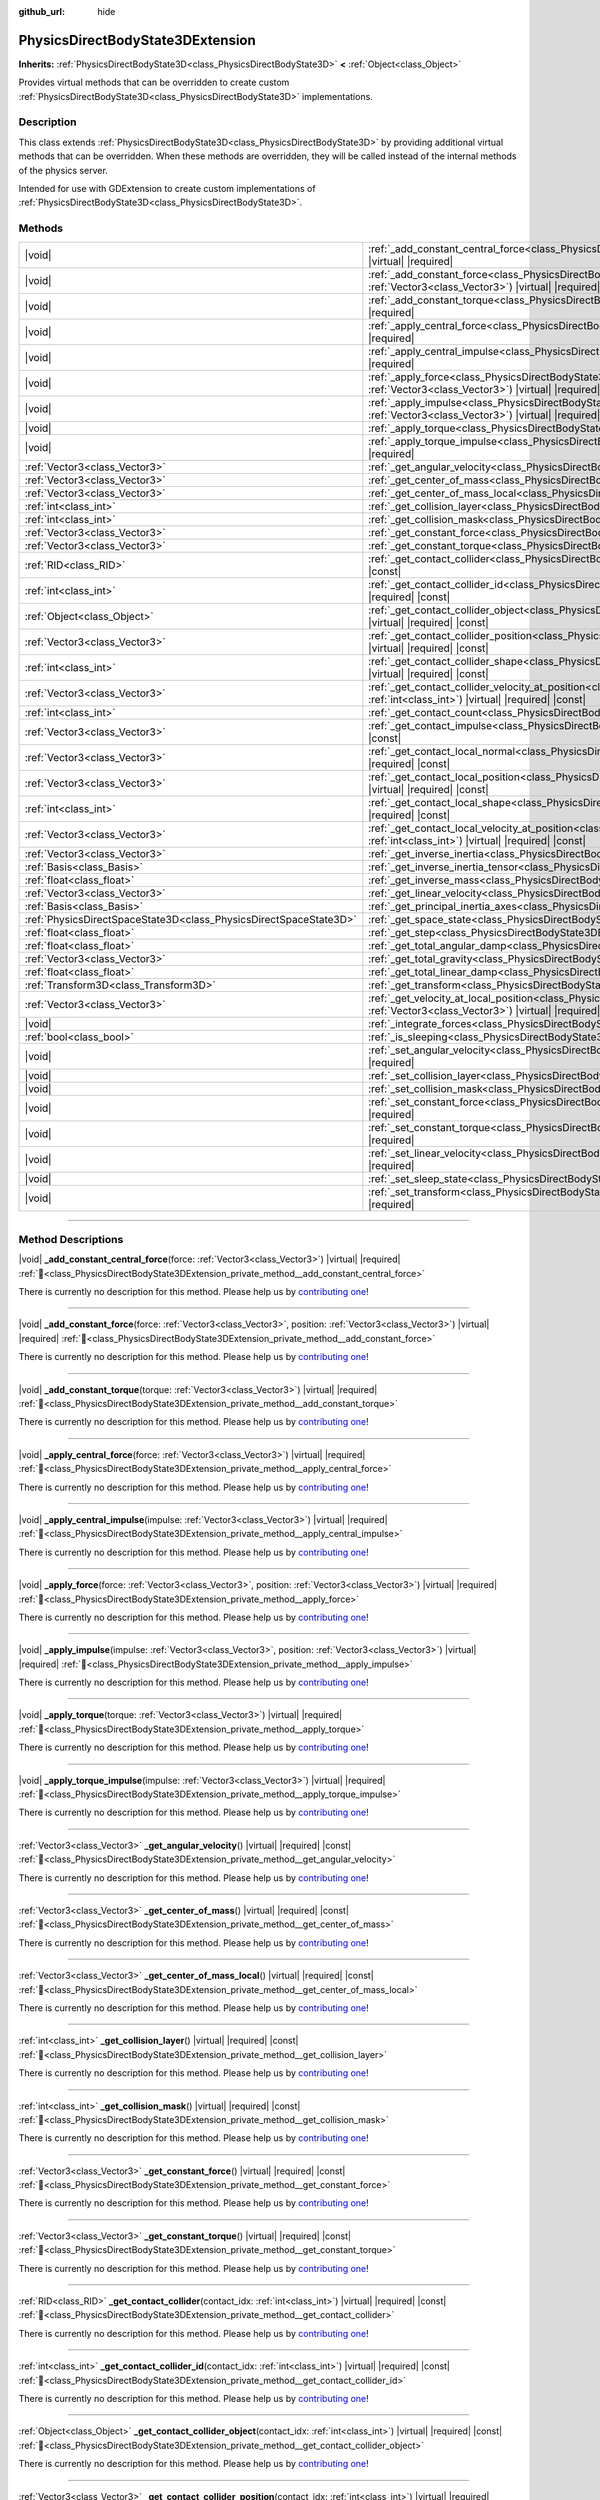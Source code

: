 :github_url: hide

.. DO NOT EDIT THIS FILE!!!
.. Generated automatically from Godot engine sources.
.. Generator: https://github.com/godotengine/godot/tree/master/doc/tools/make_rst.py.
.. XML source: https://github.com/godotengine/godot/tree/master/doc/classes/PhysicsDirectBodyState3DExtension.xml.

.. _class_PhysicsDirectBodyState3DExtension:

PhysicsDirectBodyState3DExtension
=================================

**Inherits:** :ref:`PhysicsDirectBodyState3D<class_PhysicsDirectBodyState3D>` **<** :ref:`Object<class_Object>`

Provides virtual methods that can be overridden to create custom :ref:`PhysicsDirectBodyState3D<class_PhysicsDirectBodyState3D>` implementations.

.. rst-class:: classref-introduction-group

Description
-----------

This class extends :ref:`PhysicsDirectBodyState3D<class_PhysicsDirectBodyState3D>` by providing additional virtual methods that can be overridden. When these methods are overridden, they will be called instead of the internal methods of the physics server.

Intended for use with GDExtension to create custom implementations of :ref:`PhysicsDirectBodyState3D<class_PhysicsDirectBodyState3D>`.

.. rst-class:: classref-reftable-group

Methods
-------

.. table::
   :widths: auto

   +-------------------------------------------------------------------+------------------------------------------------------------------------------------------------------------------------------------------------------------------------------------------------------------------------------+
   | |void|                                                            | :ref:`_add_constant_central_force<class_PhysicsDirectBodyState3DExtension_private_method__add_constant_central_force>`\ (\ force\: :ref:`Vector3<class_Vector3>`\ ) |virtual| |required|                                     |
   +-------------------------------------------------------------------+------------------------------------------------------------------------------------------------------------------------------------------------------------------------------------------------------------------------------+
   | |void|                                                            | :ref:`_add_constant_force<class_PhysicsDirectBodyState3DExtension_private_method__add_constant_force>`\ (\ force\: :ref:`Vector3<class_Vector3>`, position\: :ref:`Vector3<class_Vector3>`\ ) |virtual| |required|           |
   +-------------------------------------------------------------------+------------------------------------------------------------------------------------------------------------------------------------------------------------------------------------------------------------------------------+
   | |void|                                                            | :ref:`_add_constant_torque<class_PhysicsDirectBodyState3DExtension_private_method__add_constant_torque>`\ (\ torque\: :ref:`Vector3<class_Vector3>`\ ) |virtual| |required|                                                  |
   +-------------------------------------------------------------------+------------------------------------------------------------------------------------------------------------------------------------------------------------------------------------------------------------------------------+
   | |void|                                                            | :ref:`_apply_central_force<class_PhysicsDirectBodyState3DExtension_private_method__apply_central_force>`\ (\ force\: :ref:`Vector3<class_Vector3>`\ ) |virtual| |required|                                                   |
   +-------------------------------------------------------------------+------------------------------------------------------------------------------------------------------------------------------------------------------------------------------------------------------------------------------+
   | |void|                                                            | :ref:`_apply_central_impulse<class_PhysicsDirectBodyState3DExtension_private_method__apply_central_impulse>`\ (\ impulse\: :ref:`Vector3<class_Vector3>`\ ) |virtual| |required|                                             |
   +-------------------------------------------------------------------+------------------------------------------------------------------------------------------------------------------------------------------------------------------------------------------------------------------------------+
   | |void|                                                            | :ref:`_apply_force<class_PhysicsDirectBodyState3DExtension_private_method__apply_force>`\ (\ force\: :ref:`Vector3<class_Vector3>`, position\: :ref:`Vector3<class_Vector3>`\ ) |virtual| |required|                         |
   +-------------------------------------------------------------------+------------------------------------------------------------------------------------------------------------------------------------------------------------------------------------------------------------------------------+
   | |void|                                                            | :ref:`_apply_impulse<class_PhysicsDirectBodyState3DExtension_private_method__apply_impulse>`\ (\ impulse\: :ref:`Vector3<class_Vector3>`, position\: :ref:`Vector3<class_Vector3>`\ ) |virtual| |required|                   |
   +-------------------------------------------------------------------+------------------------------------------------------------------------------------------------------------------------------------------------------------------------------------------------------------------------------+
   | |void|                                                            | :ref:`_apply_torque<class_PhysicsDirectBodyState3DExtension_private_method__apply_torque>`\ (\ torque\: :ref:`Vector3<class_Vector3>`\ ) |virtual| |required|                                                                |
   +-------------------------------------------------------------------+------------------------------------------------------------------------------------------------------------------------------------------------------------------------------------------------------------------------------+
   | |void|                                                            | :ref:`_apply_torque_impulse<class_PhysicsDirectBodyState3DExtension_private_method__apply_torque_impulse>`\ (\ impulse\: :ref:`Vector3<class_Vector3>`\ ) |virtual| |required|                                               |
   +-------------------------------------------------------------------+------------------------------------------------------------------------------------------------------------------------------------------------------------------------------------------------------------------------------+
   | :ref:`Vector3<class_Vector3>`                                     | :ref:`_get_angular_velocity<class_PhysicsDirectBodyState3DExtension_private_method__get_angular_velocity>`\ (\ ) |virtual| |required| |const|                                                                                |
   +-------------------------------------------------------------------+------------------------------------------------------------------------------------------------------------------------------------------------------------------------------------------------------------------------------+
   | :ref:`Vector3<class_Vector3>`                                     | :ref:`_get_center_of_mass<class_PhysicsDirectBodyState3DExtension_private_method__get_center_of_mass>`\ (\ ) |virtual| |required| |const|                                                                                    |
   +-------------------------------------------------------------------+------------------------------------------------------------------------------------------------------------------------------------------------------------------------------------------------------------------------------+
   | :ref:`Vector3<class_Vector3>`                                     | :ref:`_get_center_of_mass_local<class_PhysicsDirectBodyState3DExtension_private_method__get_center_of_mass_local>`\ (\ ) |virtual| |required| |const|                                                                        |
   +-------------------------------------------------------------------+------------------------------------------------------------------------------------------------------------------------------------------------------------------------------------------------------------------------------+
   | :ref:`int<class_int>`                                             | :ref:`_get_collision_layer<class_PhysicsDirectBodyState3DExtension_private_method__get_collision_layer>`\ (\ ) |virtual| |required| |const|                                                                                  |
   +-------------------------------------------------------------------+------------------------------------------------------------------------------------------------------------------------------------------------------------------------------------------------------------------------------+
   | :ref:`int<class_int>`                                             | :ref:`_get_collision_mask<class_PhysicsDirectBodyState3DExtension_private_method__get_collision_mask>`\ (\ ) |virtual| |required| |const|                                                                                    |
   +-------------------------------------------------------------------+------------------------------------------------------------------------------------------------------------------------------------------------------------------------------------------------------------------------------+
   | :ref:`Vector3<class_Vector3>`                                     | :ref:`_get_constant_force<class_PhysicsDirectBodyState3DExtension_private_method__get_constant_force>`\ (\ ) |virtual| |required| |const|                                                                                    |
   +-------------------------------------------------------------------+------------------------------------------------------------------------------------------------------------------------------------------------------------------------------------------------------------------------------+
   | :ref:`Vector3<class_Vector3>`                                     | :ref:`_get_constant_torque<class_PhysicsDirectBodyState3DExtension_private_method__get_constant_torque>`\ (\ ) |virtual| |required| |const|                                                                                  |
   +-------------------------------------------------------------------+------------------------------------------------------------------------------------------------------------------------------------------------------------------------------------------------------------------------------+
   | :ref:`RID<class_RID>`                                             | :ref:`_get_contact_collider<class_PhysicsDirectBodyState3DExtension_private_method__get_contact_collider>`\ (\ contact_idx\: :ref:`int<class_int>`\ ) |virtual| |required| |const|                                           |
   +-------------------------------------------------------------------+------------------------------------------------------------------------------------------------------------------------------------------------------------------------------------------------------------------------------+
   | :ref:`int<class_int>`                                             | :ref:`_get_contact_collider_id<class_PhysicsDirectBodyState3DExtension_private_method__get_contact_collider_id>`\ (\ contact_idx\: :ref:`int<class_int>`\ ) |virtual| |required| |const|                                     |
   +-------------------------------------------------------------------+------------------------------------------------------------------------------------------------------------------------------------------------------------------------------------------------------------------------------+
   | :ref:`Object<class_Object>`                                       | :ref:`_get_contact_collider_object<class_PhysicsDirectBodyState3DExtension_private_method__get_contact_collider_object>`\ (\ contact_idx\: :ref:`int<class_int>`\ ) |virtual| |required| |const|                             |
   +-------------------------------------------------------------------+------------------------------------------------------------------------------------------------------------------------------------------------------------------------------------------------------------------------------+
   | :ref:`Vector3<class_Vector3>`                                     | :ref:`_get_contact_collider_position<class_PhysicsDirectBodyState3DExtension_private_method__get_contact_collider_position>`\ (\ contact_idx\: :ref:`int<class_int>`\ ) |virtual| |required| |const|                         |
   +-------------------------------------------------------------------+------------------------------------------------------------------------------------------------------------------------------------------------------------------------------------------------------------------------------+
   | :ref:`int<class_int>`                                             | :ref:`_get_contact_collider_shape<class_PhysicsDirectBodyState3DExtension_private_method__get_contact_collider_shape>`\ (\ contact_idx\: :ref:`int<class_int>`\ ) |virtual| |required| |const|                               |
   +-------------------------------------------------------------------+------------------------------------------------------------------------------------------------------------------------------------------------------------------------------------------------------------------------------+
   | :ref:`Vector3<class_Vector3>`                                     | :ref:`_get_contact_collider_velocity_at_position<class_PhysicsDirectBodyState3DExtension_private_method__get_contact_collider_velocity_at_position>`\ (\ contact_idx\: :ref:`int<class_int>`\ ) |virtual| |required| |const| |
   +-------------------------------------------------------------------+------------------------------------------------------------------------------------------------------------------------------------------------------------------------------------------------------------------------------+
   | :ref:`int<class_int>`                                             | :ref:`_get_contact_count<class_PhysicsDirectBodyState3DExtension_private_method__get_contact_count>`\ (\ ) |virtual| |required| |const|                                                                                      |
   +-------------------------------------------------------------------+------------------------------------------------------------------------------------------------------------------------------------------------------------------------------------------------------------------------------+
   | :ref:`Vector3<class_Vector3>`                                     | :ref:`_get_contact_impulse<class_PhysicsDirectBodyState3DExtension_private_method__get_contact_impulse>`\ (\ contact_idx\: :ref:`int<class_int>`\ ) |virtual| |required| |const|                                             |
   +-------------------------------------------------------------------+------------------------------------------------------------------------------------------------------------------------------------------------------------------------------------------------------------------------------+
   | :ref:`Vector3<class_Vector3>`                                     | :ref:`_get_contact_local_normal<class_PhysicsDirectBodyState3DExtension_private_method__get_contact_local_normal>`\ (\ contact_idx\: :ref:`int<class_int>`\ ) |virtual| |required| |const|                                   |
   +-------------------------------------------------------------------+------------------------------------------------------------------------------------------------------------------------------------------------------------------------------------------------------------------------------+
   | :ref:`Vector3<class_Vector3>`                                     | :ref:`_get_contact_local_position<class_PhysicsDirectBodyState3DExtension_private_method__get_contact_local_position>`\ (\ contact_idx\: :ref:`int<class_int>`\ ) |virtual| |required| |const|                               |
   +-------------------------------------------------------------------+------------------------------------------------------------------------------------------------------------------------------------------------------------------------------------------------------------------------------+
   | :ref:`int<class_int>`                                             | :ref:`_get_contact_local_shape<class_PhysicsDirectBodyState3DExtension_private_method__get_contact_local_shape>`\ (\ contact_idx\: :ref:`int<class_int>`\ ) |virtual| |required| |const|                                     |
   +-------------------------------------------------------------------+------------------------------------------------------------------------------------------------------------------------------------------------------------------------------------------------------------------------------+
   | :ref:`Vector3<class_Vector3>`                                     | :ref:`_get_contact_local_velocity_at_position<class_PhysicsDirectBodyState3DExtension_private_method__get_contact_local_velocity_at_position>`\ (\ contact_idx\: :ref:`int<class_int>`\ ) |virtual| |required| |const|       |
   +-------------------------------------------------------------------+------------------------------------------------------------------------------------------------------------------------------------------------------------------------------------------------------------------------------+
   | :ref:`Vector3<class_Vector3>`                                     | :ref:`_get_inverse_inertia<class_PhysicsDirectBodyState3DExtension_private_method__get_inverse_inertia>`\ (\ ) |virtual| |required| |const|                                                                                  |
   +-------------------------------------------------------------------+------------------------------------------------------------------------------------------------------------------------------------------------------------------------------------------------------------------------------+
   | :ref:`Basis<class_Basis>`                                         | :ref:`_get_inverse_inertia_tensor<class_PhysicsDirectBodyState3DExtension_private_method__get_inverse_inertia_tensor>`\ (\ ) |virtual| |required| |const|                                                                    |
   +-------------------------------------------------------------------+------------------------------------------------------------------------------------------------------------------------------------------------------------------------------------------------------------------------------+
   | :ref:`float<class_float>`                                         | :ref:`_get_inverse_mass<class_PhysicsDirectBodyState3DExtension_private_method__get_inverse_mass>`\ (\ ) |virtual| |required| |const|                                                                                        |
   +-------------------------------------------------------------------+------------------------------------------------------------------------------------------------------------------------------------------------------------------------------------------------------------------------------+
   | :ref:`Vector3<class_Vector3>`                                     | :ref:`_get_linear_velocity<class_PhysicsDirectBodyState3DExtension_private_method__get_linear_velocity>`\ (\ ) |virtual| |required| |const|                                                                                  |
   +-------------------------------------------------------------------+------------------------------------------------------------------------------------------------------------------------------------------------------------------------------------------------------------------------------+
   | :ref:`Basis<class_Basis>`                                         | :ref:`_get_principal_inertia_axes<class_PhysicsDirectBodyState3DExtension_private_method__get_principal_inertia_axes>`\ (\ ) |virtual| |required| |const|                                                                    |
   +-------------------------------------------------------------------+------------------------------------------------------------------------------------------------------------------------------------------------------------------------------------------------------------------------------+
   | :ref:`PhysicsDirectSpaceState3D<class_PhysicsDirectSpaceState3D>` | :ref:`_get_space_state<class_PhysicsDirectBodyState3DExtension_private_method__get_space_state>`\ (\ ) |virtual| |required|                                                                                                  |
   +-------------------------------------------------------------------+------------------------------------------------------------------------------------------------------------------------------------------------------------------------------------------------------------------------------+
   | :ref:`float<class_float>`                                         | :ref:`_get_step<class_PhysicsDirectBodyState3DExtension_private_method__get_step>`\ (\ ) |virtual| |required| |const|                                                                                                        |
   +-------------------------------------------------------------------+------------------------------------------------------------------------------------------------------------------------------------------------------------------------------------------------------------------------------+
   | :ref:`float<class_float>`                                         | :ref:`_get_total_angular_damp<class_PhysicsDirectBodyState3DExtension_private_method__get_total_angular_damp>`\ (\ ) |virtual| |required| |const|                                                                            |
   +-------------------------------------------------------------------+------------------------------------------------------------------------------------------------------------------------------------------------------------------------------------------------------------------------------+
   | :ref:`Vector3<class_Vector3>`                                     | :ref:`_get_total_gravity<class_PhysicsDirectBodyState3DExtension_private_method__get_total_gravity>`\ (\ ) |virtual| |required| |const|                                                                                      |
   +-------------------------------------------------------------------+------------------------------------------------------------------------------------------------------------------------------------------------------------------------------------------------------------------------------+
   | :ref:`float<class_float>`                                         | :ref:`_get_total_linear_damp<class_PhysicsDirectBodyState3DExtension_private_method__get_total_linear_damp>`\ (\ ) |virtual| |required| |const|                                                                              |
   +-------------------------------------------------------------------+------------------------------------------------------------------------------------------------------------------------------------------------------------------------------------------------------------------------------+
   | :ref:`Transform3D<class_Transform3D>`                             | :ref:`_get_transform<class_PhysicsDirectBodyState3DExtension_private_method__get_transform>`\ (\ ) |virtual| |required| |const|                                                                                              |
   +-------------------------------------------------------------------+------------------------------------------------------------------------------------------------------------------------------------------------------------------------------------------------------------------------------+
   | :ref:`Vector3<class_Vector3>`                                     | :ref:`_get_velocity_at_local_position<class_PhysicsDirectBodyState3DExtension_private_method__get_velocity_at_local_position>`\ (\ local_position\: :ref:`Vector3<class_Vector3>`\ ) |virtual| |required| |const|            |
   +-------------------------------------------------------------------+------------------------------------------------------------------------------------------------------------------------------------------------------------------------------------------------------------------------------+
   | |void|                                                            | :ref:`_integrate_forces<class_PhysicsDirectBodyState3DExtension_private_method__integrate_forces>`\ (\ ) |virtual| |required|                                                                                                |
   +-------------------------------------------------------------------+------------------------------------------------------------------------------------------------------------------------------------------------------------------------------------------------------------------------------+
   | :ref:`bool<class_bool>`                                           | :ref:`_is_sleeping<class_PhysicsDirectBodyState3DExtension_private_method__is_sleeping>`\ (\ ) |virtual| |required| |const|                                                                                                  |
   +-------------------------------------------------------------------+------------------------------------------------------------------------------------------------------------------------------------------------------------------------------------------------------------------------------+
   | |void|                                                            | :ref:`_set_angular_velocity<class_PhysicsDirectBodyState3DExtension_private_method__set_angular_velocity>`\ (\ velocity\: :ref:`Vector3<class_Vector3>`\ ) |virtual| |required|                                              |
   +-------------------------------------------------------------------+------------------------------------------------------------------------------------------------------------------------------------------------------------------------------------------------------------------------------+
   | |void|                                                            | :ref:`_set_collision_layer<class_PhysicsDirectBodyState3DExtension_private_method__set_collision_layer>`\ (\ layer\: :ref:`int<class_int>`\ ) |virtual| |required|                                                           |
   +-------------------------------------------------------------------+------------------------------------------------------------------------------------------------------------------------------------------------------------------------------------------------------------------------------+
   | |void|                                                            | :ref:`_set_collision_mask<class_PhysicsDirectBodyState3DExtension_private_method__set_collision_mask>`\ (\ mask\: :ref:`int<class_int>`\ ) |virtual| |required|                                                              |
   +-------------------------------------------------------------------+------------------------------------------------------------------------------------------------------------------------------------------------------------------------------------------------------------------------------+
   | |void|                                                            | :ref:`_set_constant_force<class_PhysicsDirectBodyState3DExtension_private_method__set_constant_force>`\ (\ force\: :ref:`Vector3<class_Vector3>`\ ) |virtual| |required|                                                     |
   +-------------------------------------------------------------------+------------------------------------------------------------------------------------------------------------------------------------------------------------------------------------------------------------------------------+
   | |void|                                                            | :ref:`_set_constant_torque<class_PhysicsDirectBodyState3DExtension_private_method__set_constant_torque>`\ (\ torque\: :ref:`Vector3<class_Vector3>`\ ) |virtual| |required|                                                  |
   +-------------------------------------------------------------------+------------------------------------------------------------------------------------------------------------------------------------------------------------------------------------------------------------------------------+
   | |void|                                                            | :ref:`_set_linear_velocity<class_PhysicsDirectBodyState3DExtension_private_method__set_linear_velocity>`\ (\ velocity\: :ref:`Vector3<class_Vector3>`\ ) |virtual| |required|                                                |
   +-------------------------------------------------------------------+------------------------------------------------------------------------------------------------------------------------------------------------------------------------------------------------------------------------------+
   | |void|                                                            | :ref:`_set_sleep_state<class_PhysicsDirectBodyState3DExtension_private_method__set_sleep_state>`\ (\ enabled\: :ref:`bool<class_bool>`\ ) |virtual| |required|                                                               |
   +-------------------------------------------------------------------+------------------------------------------------------------------------------------------------------------------------------------------------------------------------------------------------------------------------------+
   | |void|                                                            | :ref:`_set_transform<class_PhysicsDirectBodyState3DExtension_private_method__set_transform>`\ (\ transform\: :ref:`Transform3D<class_Transform3D>`\ ) |virtual| |required|                                                   |
   +-------------------------------------------------------------------+------------------------------------------------------------------------------------------------------------------------------------------------------------------------------------------------------------------------------+

.. rst-class:: classref-section-separator

----

.. rst-class:: classref-descriptions-group

Method Descriptions
-------------------

.. _class_PhysicsDirectBodyState3DExtension_private_method__add_constant_central_force:

.. rst-class:: classref-method

|void| **_add_constant_central_force**\ (\ force\: :ref:`Vector3<class_Vector3>`\ ) |virtual| |required| :ref:`🔗<class_PhysicsDirectBodyState3DExtension_private_method__add_constant_central_force>`

.. container:: contribute

	There is currently no description for this method. Please help us by `contributing one <https://contributing.godotengine.org/en/latest/documentation/class_reference.html>`__!

.. rst-class:: classref-item-separator

----

.. _class_PhysicsDirectBodyState3DExtension_private_method__add_constant_force:

.. rst-class:: classref-method

|void| **_add_constant_force**\ (\ force\: :ref:`Vector3<class_Vector3>`, position\: :ref:`Vector3<class_Vector3>`\ ) |virtual| |required| :ref:`🔗<class_PhysicsDirectBodyState3DExtension_private_method__add_constant_force>`

.. container:: contribute

	There is currently no description for this method. Please help us by `contributing one <https://contributing.godotengine.org/en/latest/documentation/class_reference.html>`__!

.. rst-class:: classref-item-separator

----

.. _class_PhysicsDirectBodyState3DExtension_private_method__add_constant_torque:

.. rst-class:: classref-method

|void| **_add_constant_torque**\ (\ torque\: :ref:`Vector3<class_Vector3>`\ ) |virtual| |required| :ref:`🔗<class_PhysicsDirectBodyState3DExtension_private_method__add_constant_torque>`

.. container:: contribute

	There is currently no description for this method. Please help us by `contributing one <https://contributing.godotengine.org/en/latest/documentation/class_reference.html>`__!

.. rst-class:: classref-item-separator

----

.. _class_PhysicsDirectBodyState3DExtension_private_method__apply_central_force:

.. rst-class:: classref-method

|void| **_apply_central_force**\ (\ force\: :ref:`Vector3<class_Vector3>`\ ) |virtual| |required| :ref:`🔗<class_PhysicsDirectBodyState3DExtension_private_method__apply_central_force>`

.. container:: contribute

	There is currently no description for this method. Please help us by `contributing one <https://contributing.godotengine.org/en/latest/documentation/class_reference.html>`__!

.. rst-class:: classref-item-separator

----

.. _class_PhysicsDirectBodyState3DExtension_private_method__apply_central_impulse:

.. rst-class:: classref-method

|void| **_apply_central_impulse**\ (\ impulse\: :ref:`Vector3<class_Vector3>`\ ) |virtual| |required| :ref:`🔗<class_PhysicsDirectBodyState3DExtension_private_method__apply_central_impulse>`

.. container:: contribute

	There is currently no description for this method. Please help us by `contributing one <https://contributing.godotengine.org/en/latest/documentation/class_reference.html>`__!

.. rst-class:: classref-item-separator

----

.. _class_PhysicsDirectBodyState3DExtension_private_method__apply_force:

.. rst-class:: classref-method

|void| **_apply_force**\ (\ force\: :ref:`Vector3<class_Vector3>`, position\: :ref:`Vector3<class_Vector3>`\ ) |virtual| |required| :ref:`🔗<class_PhysicsDirectBodyState3DExtension_private_method__apply_force>`

.. container:: contribute

	There is currently no description for this method. Please help us by `contributing one <https://contributing.godotengine.org/en/latest/documentation/class_reference.html>`__!

.. rst-class:: classref-item-separator

----

.. _class_PhysicsDirectBodyState3DExtension_private_method__apply_impulse:

.. rst-class:: classref-method

|void| **_apply_impulse**\ (\ impulse\: :ref:`Vector3<class_Vector3>`, position\: :ref:`Vector3<class_Vector3>`\ ) |virtual| |required| :ref:`🔗<class_PhysicsDirectBodyState3DExtension_private_method__apply_impulse>`

.. container:: contribute

	There is currently no description for this method. Please help us by `contributing one <https://contributing.godotengine.org/en/latest/documentation/class_reference.html>`__!

.. rst-class:: classref-item-separator

----

.. _class_PhysicsDirectBodyState3DExtension_private_method__apply_torque:

.. rst-class:: classref-method

|void| **_apply_torque**\ (\ torque\: :ref:`Vector3<class_Vector3>`\ ) |virtual| |required| :ref:`🔗<class_PhysicsDirectBodyState3DExtension_private_method__apply_torque>`

.. container:: contribute

	There is currently no description for this method. Please help us by `contributing one <https://contributing.godotengine.org/en/latest/documentation/class_reference.html>`__!

.. rst-class:: classref-item-separator

----

.. _class_PhysicsDirectBodyState3DExtension_private_method__apply_torque_impulse:

.. rst-class:: classref-method

|void| **_apply_torque_impulse**\ (\ impulse\: :ref:`Vector3<class_Vector3>`\ ) |virtual| |required| :ref:`🔗<class_PhysicsDirectBodyState3DExtension_private_method__apply_torque_impulse>`

.. container:: contribute

	There is currently no description for this method. Please help us by `contributing one <https://contributing.godotengine.org/en/latest/documentation/class_reference.html>`__!

.. rst-class:: classref-item-separator

----

.. _class_PhysicsDirectBodyState3DExtension_private_method__get_angular_velocity:

.. rst-class:: classref-method

:ref:`Vector3<class_Vector3>` **_get_angular_velocity**\ (\ ) |virtual| |required| |const| :ref:`🔗<class_PhysicsDirectBodyState3DExtension_private_method__get_angular_velocity>`

.. container:: contribute

	There is currently no description for this method. Please help us by `contributing one <https://contributing.godotengine.org/en/latest/documentation/class_reference.html>`__!

.. rst-class:: classref-item-separator

----

.. _class_PhysicsDirectBodyState3DExtension_private_method__get_center_of_mass:

.. rst-class:: classref-method

:ref:`Vector3<class_Vector3>` **_get_center_of_mass**\ (\ ) |virtual| |required| |const| :ref:`🔗<class_PhysicsDirectBodyState3DExtension_private_method__get_center_of_mass>`

.. container:: contribute

	There is currently no description for this method. Please help us by `contributing one <https://contributing.godotengine.org/en/latest/documentation/class_reference.html>`__!

.. rst-class:: classref-item-separator

----

.. _class_PhysicsDirectBodyState3DExtension_private_method__get_center_of_mass_local:

.. rst-class:: classref-method

:ref:`Vector3<class_Vector3>` **_get_center_of_mass_local**\ (\ ) |virtual| |required| |const| :ref:`🔗<class_PhysicsDirectBodyState3DExtension_private_method__get_center_of_mass_local>`

.. container:: contribute

	There is currently no description for this method. Please help us by `contributing one <https://contributing.godotengine.org/en/latest/documentation/class_reference.html>`__!

.. rst-class:: classref-item-separator

----

.. _class_PhysicsDirectBodyState3DExtension_private_method__get_collision_layer:

.. rst-class:: classref-method

:ref:`int<class_int>` **_get_collision_layer**\ (\ ) |virtual| |required| |const| :ref:`🔗<class_PhysicsDirectBodyState3DExtension_private_method__get_collision_layer>`

.. container:: contribute

	There is currently no description for this method. Please help us by `contributing one <https://contributing.godotengine.org/en/latest/documentation/class_reference.html>`__!

.. rst-class:: classref-item-separator

----

.. _class_PhysicsDirectBodyState3DExtension_private_method__get_collision_mask:

.. rst-class:: classref-method

:ref:`int<class_int>` **_get_collision_mask**\ (\ ) |virtual| |required| |const| :ref:`🔗<class_PhysicsDirectBodyState3DExtension_private_method__get_collision_mask>`

.. container:: contribute

	There is currently no description for this method. Please help us by `contributing one <https://contributing.godotengine.org/en/latest/documentation/class_reference.html>`__!

.. rst-class:: classref-item-separator

----

.. _class_PhysicsDirectBodyState3DExtension_private_method__get_constant_force:

.. rst-class:: classref-method

:ref:`Vector3<class_Vector3>` **_get_constant_force**\ (\ ) |virtual| |required| |const| :ref:`🔗<class_PhysicsDirectBodyState3DExtension_private_method__get_constant_force>`

.. container:: contribute

	There is currently no description for this method. Please help us by `contributing one <https://contributing.godotengine.org/en/latest/documentation/class_reference.html>`__!

.. rst-class:: classref-item-separator

----

.. _class_PhysicsDirectBodyState3DExtension_private_method__get_constant_torque:

.. rst-class:: classref-method

:ref:`Vector3<class_Vector3>` **_get_constant_torque**\ (\ ) |virtual| |required| |const| :ref:`🔗<class_PhysicsDirectBodyState3DExtension_private_method__get_constant_torque>`

.. container:: contribute

	There is currently no description for this method. Please help us by `contributing one <https://contributing.godotengine.org/en/latest/documentation/class_reference.html>`__!

.. rst-class:: classref-item-separator

----

.. _class_PhysicsDirectBodyState3DExtension_private_method__get_contact_collider:

.. rst-class:: classref-method

:ref:`RID<class_RID>` **_get_contact_collider**\ (\ contact_idx\: :ref:`int<class_int>`\ ) |virtual| |required| |const| :ref:`🔗<class_PhysicsDirectBodyState3DExtension_private_method__get_contact_collider>`

.. container:: contribute

	There is currently no description for this method. Please help us by `contributing one <https://contributing.godotengine.org/en/latest/documentation/class_reference.html>`__!

.. rst-class:: classref-item-separator

----

.. _class_PhysicsDirectBodyState3DExtension_private_method__get_contact_collider_id:

.. rst-class:: classref-method

:ref:`int<class_int>` **_get_contact_collider_id**\ (\ contact_idx\: :ref:`int<class_int>`\ ) |virtual| |required| |const| :ref:`🔗<class_PhysicsDirectBodyState3DExtension_private_method__get_contact_collider_id>`

.. container:: contribute

	There is currently no description for this method. Please help us by `contributing one <https://contributing.godotengine.org/en/latest/documentation/class_reference.html>`__!

.. rst-class:: classref-item-separator

----

.. _class_PhysicsDirectBodyState3DExtension_private_method__get_contact_collider_object:

.. rst-class:: classref-method

:ref:`Object<class_Object>` **_get_contact_collider_object**\ (\ contact_idx\: :ref:`int<class_int>`\ ) |virtual| |required| |const| :ref:`🔗<class_PhysicsDirectBodyState3DExtension_private_method__get_contact_collider_object>`

.. container:: contribute

	There is currently no description for this method. Please help us by `contributing one <https://contributing.godotengine.org/en/latest/documentation/class_reference.html>`__!

.. rst-class:: classref-item-separator

----

.. _class_PhysicsDirectBodyState3DExtension_private_method__get_contact_collider_position:

.. rst-class:: classref-method

:ref:`Vector3<class_Vector3>` **_get_contact_collider_position**\ (\ contact_idx\: :ref:`int<class_int>`\ ) |virtual| |required| |const| :ref:`🔗<class_PhysicsDirectBodyState3DExtension_private_method__get_contact_collider_position>`

.. container:: contribute

	There is currently no description for this method. Please help us by `contributing one <https://contributing.godotengine.org/en/latest/documentation/class_reference.html>`__!

.. rst-class:: classref-item-separator

----

.. _class_PhysicsDirectBodyState3DExtension_private_method__get_contact_collider_shape:

.. rst-class:: classref-method

:ref:`int<class_int>` **_get_contact_collider_shape**\ (\ contact_idx\: :ref:`int<class_int>`\ ) |virtual| |required| |const| :ref:`🔗<class_PhysicsDirectBodyState3DExtension_private_method__get_contact_collider_shape>`

.. container:: contribute

	There is currently no description for this method. Please help us by `contributing one <https://contributing.godotengine.org/en/latest/documentation/class_reference.html>`__!

.. rst-class:: classref-item-separator

----

.. _class_PhysicsDirectBodyState3DExtension_private_method__get_contact_collider_velocity_at_position:

.. rst-class:: classref-method

:ref:`Vector3<class_Vector3>` **_get_contact_collider_velocity_at_position**\ (\ contact_idx\: :ref:`int<class_int>`\ ) |virtual| |required| |const| :ref:`🔗<class_PhysicsDirectBodyState3DExtension_private_method__get_contact_collider_velocity_at_position>`

.. container:: contribute

	There is currently no description for this method. Please help us by `contributing one <https://contributing.godotengine.org/en/latest/documentation/class_reference.html>`__!

.. rst-class:: classref-item-separator

----

.. _class_PhysicsDirectBodyState3DExtension_private_method__get_contact_count:

.. rst-class:: classref-method

:ref:`int<class_int>` **_get_contact_count**\ (\ ) |virtual| |required| |const| :ref:`🔗<class_PhysicsDirectBodyState3DExtension_private_method__get_contact_count>`

.. container:: contribute

	There is currently no description for this method. Please help us by `contributing one <https://contributing.godotengine.org/en/latest/documentation/class_reference.html>`__!

.. rst-class:: classref-item-separator

----

.. _class_PhysicsDirectBodyState3DExtension_private_method__get_contact_impulse:

.. rst-class:: classref-method

:ref:`Vector3<class_Vector3>` **_get_contact_impulse**\ (\ contact_idx\: :ref:`int<class_int>`\ ) |virtual| |required| |const| :ref:`🔗<class_PhysicsDirectBodyState3DExtension_private_method__get_contact_impulse>`

.. container:: contribute

	There is currently no description for this method. Please help us by `contributing one <https://contributing.godotengine.org/en/latest/documentation/class_reference.html>`__!

.. rst-class:: classref-item-separator

----

.. _class_PhysicsDirectBodyState3DExtension_private_method__get_contact_local_normal:

.. rst-class:: classref-method

:ref:`Vector3<class_Vector3>` **_get_contact_local_normal**\ (\ contact_idx\: :ref:`int<class_int>`\ ) |virtual| |required| |const| :ref:`🔗<class_PhysicsDirectBodyState3DExtension_private_method__get_contact_local_normal>`

.. container:: contribute

	There is currently no description for this method. Please help us by `contributing one <https://contributing.godotengine.org/en/latest/documentation/class_reference.html>`__!

.. rst-class:: classref-item-separator

----

.. _class_PhysicsDirectBodyState3DExtension_private_method__get_contact_local_position:

.. rst-class:: classref-method

:ref:`Vector3<class_Vector3>` **_get_contact_local_position**\ (\ contact_idx\: :ref:`int<class_int>`\ ) |virtual| |required| |const| :ref:`🔗<class_PhysicsDirectBodyState3DExtension_private_method__get_contact_local_position>`

.. container:: contribute

	There is currently no description for this method. Please help us by `contributing one <https://contributing.godotengine.org/en/latest/documentation/class_reference.html>`__!

.. rst-class:: classref-item-separator

----

.. _class_PhysicsDirectBodyState3DExtension_private_method__get_contact_local_shape:

.. rst-class:: classref-method

:ref:`int<class_int>` **_get_contact_local_shape**\ (\ contact_idx\: :ref:`int<class_int>`\ ) |virtual| |required| |const| :ref:`🔗<class_PhysicsDirectBodyState3DExtension_private_method__get_contact_local_shape>`

.. container:: contribute

	There is currently no description for this method. Please help us by `contributing one <https://contributing.godotengine.org/en/latest/documentation/class_reference.html>`__!

.. rst-class:: classref-item-separator

----

.. _class_PhysicsDirectBodyState3DExtension_private_method__get_contact_local_velocity_at_position:

.. rst-class:: classref-method

:ref:`Vector3<class_Vector3>` **_get_contact_local_velocity_at_position**\ (\ contact_idx\: :ref:`int<class_int>`\ ) |virtual| |required| |const| :ref:`🔗<class_PhysicsDirectBodyState3DExtension_private_method__get_contact_local_velocity_at_position>`

.. container:: contribute

	There is currently no description for this method. Please help us by `contributing one <https://contributing.godotengine.org/en/latest/documentation/class_reference.html>`__!

.. rst-class:: classref-item-separator

----

.. _class_PhysicsDirectBodyState3DExtension_private_method__get_inverse_inertia:

.. rst-class:: classref-method

:ref:`Vector3<class_Vector3>` **_get_inverse_inertia**\ (\ ) |virtual| |required| |const| :ref:`🔗<class_PhysicsDirectBodyState3DExtension_private_method__get_inverse_inertia>`

.. container:: contribute

	There is currently no description for this method. Please help us by `contributing one <https://contributing.godotengine.org/en/latest/documentation/class_reference.html>`__!

.. rst-class:: classref-item-separator

----

.. _class_PhysicsDirectBodyState3DExtension_private_method__get_inverse_inertia_tensor:

.. rst-class:: classref-method

:ref:`Basis<class_Basis>` **_get_inverse_inertia_tensor**\ (\ ) |virtual| |required| |const| :ref:`🔗<class_PhysicsDirectBodyState3DExtension_private_method__get_inverse_inertia_tensor>`

.. container:: contribute

	There is currently no description for this method. Please help us by `contributing one <https://contributing.godotengine.org/en/latest/documentation/class_reference.html>`__!

.. rst-class:: classref-item-separator

----

.. _class_PhysicsDirectBodyState3DExtension_private_method__get_inverse_mass:

.. rst-class:: classref-method

:ref:`float<class_float>` **_get_inverse_mass**\ (\ ) |virtual| |required| |const| :ref:`🔗<class_PhysicsDirectBodyState3DExtension_private_method__get_inverse_mass>`

.. container:: contribute

	There is currently no description for this method. Please help us by `contributing one <https://contributing.godotengine.org/en/latest/documentation/class_reference.html>`__!

.. rst-class:: classref-item-separator

----

.. _class_PhysicsDirectBodyState3DExtension_private_method__get_linear_velocity:

.. rst-class:: classref-method

:ref:`Vector3<class_Vector3>` **_get_linear_velocity**\ (\ ) |virtual| |required| |const| :ref:`🔗<class_PhysicsDirectBodyState3DExtension_private_method__get_linear_velocity>`

.. container:: contribute

	There is currently no description for this method. Please help us by `contributing one <https://contributing.godotengine.org/en/latest/documentation/class_reference.html>`__!

.. rst-class:: classref-item-separator

----

.. _class_PhysicsDirectBodyState3DExtension_private_method__get_principal_inertia_axes:

.. rst-class:: classref-method

:ref:`Basis<class_Basis>` **_get_principal_inertia_axes**\ (\ ) |virtual| |required| |const| :ref:`🔗<class_PhysicsDirectBodyState3DExtension_private_method__get_principal_inertia_axes>`

.. container:: contribute

	There is currently no description for this method. Please help us by `contributing one <https://contributing.godotengine.org/en/latest/documentation/class_reference.html>`__!

.. rst-class:: classref-item-separator

----

.. _class_PhysicsDirectBodyState3DExtension_private_method__get_space_state:

.. rst-class:: classref-method

:ref:`PhysicsDirectSpaceState3D<class_PhysicsDirectSpaceState3D>` **_get_space_state**\ (\ ) |virtual| |required| :ref:`🔗<class_PhysicsDirectBodyState3DExtension_private_method__get_space_state>`

.. container:: contribute

	There is currently no description for this method. Please help us by `contributing one <https://contributing.godotengine.org/en/latest/documentation/class_reference.html>`__!

.. rst-class:: classref-item-separator

----

.. _class_PhysicsDirectBodyState3DExtension_private_method__get_step:

.. rst-class:: classref-method

:ref:`float<class_float>` **_get_step**\ (\ ) |virtual| |required| |const| :ref:`🔗<class_PhysicsDirectBodyState3DExtension_private_method__get_step>`

.. container:: contribute

	There is currently no description for this method. Please help us by `contributing one <https://contributing.godotengine.org/en/latest/documentation/class_reference.html>`__!

.. rst-class:: classref-item-separator

----

.. _class_PhysicsDirectBodyState3DExtension_private_method__get_total_angular_damp:

.. rst-class:: classref-method

:ref:`float<class_float>` **_get_total_angular_damp**\ (\ ) |virtual| |required| |const| :ref:`🔗<class_PhysicsDirectBodyState3DExtension_private_method__get_total_angular_damp>`

.. container:: contribute

	There is currently no description for this method. Please help us by `contributing one <https://contributing.godotengine.org/en/latest/documentation/class_reference.html>`__!

.. rst-class:: classref-item-separator

----

.. _class_PhysicsDirectBodyState3DExtension_private_method__get_total_gravity:

.. rst-class:: classref-method

:ref:`Vector3<class_Vector3>` **_get_total_gravity**\ (\ ) |virtual| |required| |const| :ref:`🔗<class_PhysicsDirectBodyState3DExtension_private_method__get_total_gravity>`

.. container:: contribute

	There is currently no description for this method. Please help us by `contributing one <https://contributing.godotengine.org/en/latest/documentation/class_reference.html>`__!

.. rst-class:: classref-item-separator

----

.. _class_PhysicsDirectBodyState3DExtension_private_method__get_total_linear_damp:

.. rst-class:: classref-method

:ref:`float<class_float>` **_get_total_linear_damp**\ (\ ) |virtual| |required| |const| :ref:`🔗<class_PhysicsDirectBodyState3DExtension_private_method__get_total_linear_damp>`

.. container:: contribute

	There is currently no description for this method. Please help us by `contributing one <https://contributing.godotengine.org/en/latest/documentation/class_reference.html>`__!

.. rst-class:: classref-item-separator

----

.. _class_PhysicsDirectBodyState3DExtension_private_method__get_transform:

.. rst-class:: classref-method

:ref:`Transform3D<class_Transform3D>` **_get_transform**\ (\ ) |virtual| |required| |const| :ref:`🔗<class_PhysicsDirectBodyState3DExtension_private_method__get_transform>`

.. container:: contribute

	There is currently no description for this method. Please help us by `contributing one <https://contributing.godotengine.org/en/latest/documentation/class_reference.html>`__!

.. rst-class:: classref-item-separator

----

.. _class_PhysicsDirectBodyState3DExtension_private_method__get_velocity_at_local_position:

.. rst-class:: classref-method

:ref:`Vector3<class_Vector3>` **_get_velocity_at_local_position**\ (\ local_position\: :ref:`Vector3<class_Vector3>`\ ) |virtual| |required| |const| :ref:`🔗<class_PhysicsDirectBodyState3DExtension_private_method__get_velocity_at_local_position>`

.. container:: contribute

	There is currently no description for this method. Please help us by `contributing one <https://contributing.godotengine.org/en/latest/documentation/class_reference.html>`__!

.. rst-class:: classref-item-separator

----

.. _class_PhysicsDirectBodyState3DExtension_private_method__integrate_forces:

.. rst-class:: classref-method

|void| **_integrate_forces**\ (\ ) |virtual| |required| :ref:`🔗<class_PhysicsDirectBodyState3DExtension_private_method__integrate_forces>`

.. container:: contribute

	There is currently no description for this method. Please help us by `contributing one <https://contributing.godotengine.org/en/latest/documentation/class_reference.html>`__!

.. rst-class:: classref-item-separator

----

.. _class_PhysicsDirectBodyState3DExtension_private_method__is_sleeping:

.. rst-class:: classref-method

:ref:`bool<class_bool>` **_is_sleeping**\ (\ ) |virtual| |required| |const| :ref:`🔗<class_PhysicsDirectBodyState3DExtension_private_method__is_sleeping>`

.. container:: contribute

	There is currently no description for this method. Please help us by `contributing one <https://contributing.godotengine.org/en/latest/documentation/class_reference.html>`__!

.. rst-class:: classref-item-separator

----

.. _class_PhysicsDirectBodyState3DExtension_private_method__set_angular_velocity:

.. rst-class:: classref-method

|void| **_set_angular_velocity**\ (\ velocity\: :ref:`Vector3<class_Vector3>`\ ) |virtual| |required| :ref:`🔗<class_PhysicsDirectBodyState3DExtension_private_method__set_angular_velocity>`

.. container:: contribute

	There is currently no description for this method. Please help us by `contributing one <https://contributing.godotengine.org/en/latest/documentation/class_reference.html>`__!

.. rst-class:: classref-item-separator

----

.. _class_PhysicsDirectBodyState3DExtension_private_method__set_collision_layer:

.. rst-class:: classref-method

|void| **_set_collision_layer**\ (\ layer\: :ref:`int<class_int>`\ ) |virtual| |required| :ref:`🔗<class_PhysicsDirectBodyState3DExtension_private_method__set_collision_layer>`

.. container:: contribute

	There is currently no description for this method. Please help us by `contributing one <https://contributing.godotengine.org/en/latest/documentation/class_reference.html>`__!

.. rst-class:: classref-item-separator

----

.. _class_PhysicsDirectBodyState3DExtension_private_method__set_collision_mask:

.. rst-class:: classref-method

|void| **_set_collision_mask**\ (\ mask\: :ref:`int<class_int>`\ ) |virtual| |required| :ref:`🔗<class_PhysicsDirectBodyState3DExtension_private_method__set_collision_mask>`

.. container:: contribute

	There is currently no description for this method. Please help us by `contributing one <https://contributing.godotengine.org/en/latest/documentation/class_reference.html>`__!

.. rst-class:: classref-item-separator

----

.. _class_PhysicsDirectBodyState3DExtension_private_method__set_constant_force:

.. rst-class:: classref-method

|void| **_set_constant_force**\ (\ force\: :ref:`Vector3<class_Vector3>`\ ) |virtual| |required| :ref:`🔗<class_PhysicsDirectBodyState3DExtension_private_method__set_constant_force>`

.. container:: contribute

	There is currently no description for this method. Please help us by `contributing one <https://contributing.godotengine.org/en/latest/documentation/class_reference.html>`__!

.. rst-class:: classref-item-separator

----

.. _class_PhysicsDirectBodyState3DExtension_private_method__set_constant_torque:

.. rst-class:: classref-method

|void| **_set_constant_torque**\ (\ torque\: :ref:`Vector3<class_Vector3>`\ ) |virtual| |required| :ref:`🔗<class_PhysicsDirectBodyState3DExtension_private_method__set_constant_torque>`

.. container:: contribute

	There is currently no description for this method. Please help us by `contributing one <https://contributing.godotengine.org/en/latest/documentation/class_reference.html>`__!

.. rst-class:: classref-item-separator

----

.. _class_PhysicsDirectBodyState3DExtension_private_method__set_linear_velocity:

.. rst-class:: classref-method

|void| **_set_linear_velocity**\ (\ velocity\: :ref:`Vector3<class_Vector3>`\ ) |virtual| |required| :ref:`🔗<class_PhysicsDirectBodyState3DExtension_private_method__set_linear_velocity>`

.. container:: contribute

	There is currently no description for this method. Please help us by `contributing one <https://contributing.godotengine.org/en/latest/documentation/class_reference.html>`__!

.. rst-class:: classref-item-separator

----

.. _class_PhysicsDirectBodyState3DExtension_private_method__set_sleep_state:

.. rst-class:: classref-method

|void| **_set_sleep_state**\ (\ enabled\: :ref:`bool<class_bool>`\ ) |virtual| |required| :ref:`🔗<class_PhysicsDirectBodyState3DExtension_private_method__set_sleep_state>`

.. container:: contribute

	There is currently no description for this method. Please help us by `contributing one <https://contributing.godotengine.org/en/latest/documentation/class_reference.html>`__!

.. rst-class:: classref-item-separator

----

.. _class_PhysicsDirectBodyState3DExtension_private_method__set_transform:

.. rst-class:: classref-method

|void| **_set_transform**\ (\ transform\: :ref:`Transform3D<class_Transform3D>`\ ) |virtual| |required| :ref:`🔗<class_PhysicsDirectBodyState3DExtension_private_method__set_transform>`

.. container:: contribute

	There is currently no description for this method. Please help us by `contributing one <https://contributing.godotengine.org/en/latest/documentation/class_reference.html>`__!

.. |virtual| replace:: :abbr:`virtual (This method should typically be overridden by the user to have any effect.)`
.. |required| replace:: :abbr:`required (This method is required to be overridden when extending its base class.)`
.. |const| replace:: :abbr:`const (This method has no side effects. It doesn't modify any of the instance's member variables.)`
.. |vararg| replace:: :abbr:`vararg (This method accepts any number of arguments after the ones described here.)`
.. |constructor| replace:: :abbr:`constructor (This method is used to construct a type.)`
.. |static| replace:: :abbr:`static (This method doesn't need an instance to be called, so it can be called directly using the class name.)`
.. |operator| replace:: :abbr:`operator (This method describes a valid operator to use with this type as left-hand operand.)`
.. |bitfield| replace:: :abbr:`BitField (This value is an integer composed as a bitmask of the following flags.)`
.. |void| replace:: :abbr:`void (No return value.)`
